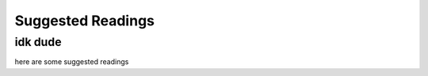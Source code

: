 
**********************
Suggested Readings
**********************

..
  COMMENT: .. contents:: Table of Contents

.. _suggested_readings:

idk dude
======================

here are some suggested readings

